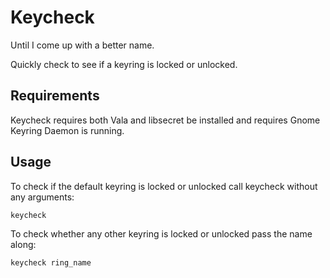 * Keycheck

  Until I come up with a better name.

  Quickly check to see if a keyring is locked or unlocked.

** Requirements

   Keycheck requires both Vala and libsecret be installed and requires
   Gnome Keyring Daemon is running.

** Usage

   To check if the default keyring is locked or unlocked call keycheck
   without any arguments:

   : keycheck

   To check whether any other keyring is locked or unlocked pass the
   name along:

   : keycheck ring_name
